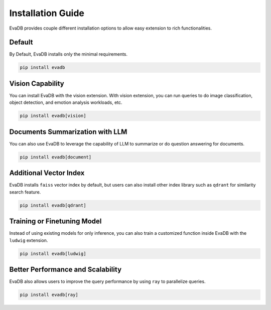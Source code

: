 Installation Guide
==================

EvaDB provides couple different installation options to allow easy extension to rich functionalities. 

Default
-------

By Default, EvaDB installs only the minimal requirements.

.. code-block::

    pip install evadb

Vision Capability
-----------------

You can install EvaDB with the vision extension. 
With vision extension, you can run queries to do image classification, object detection, and emotion analysis workloads, etc.

.. code-block::

    pip install evadb[vision]

Documents Summarization with LLM
--------------------------------

You can also use EvaDB to leverage the capability of LLM to summarize or do question answering for documents.

.. code-block::

    pip install evadb[document]

Additional Vector Index
-----------------------

EvaDB installs ``faiss`` vector index by default, but users can also install other index library such as ``qdrant`` for similarity search feature.

.. code-block::

    pip install evadb[qdrant]

Training or Finetuning Model
----------------------------

Instead of using existing models for only inference, you can also train a customized function inside EvaDB with the ``ludwig`` extension.

.. code-block::

    pip install evadb[ludwig]

Better Performance and Scalability
----------------------------------

EvaDB also allows users to improve the query performance by using ``ray`` to parallelize queries.

.. code-block::

    pip install evadb[ray]